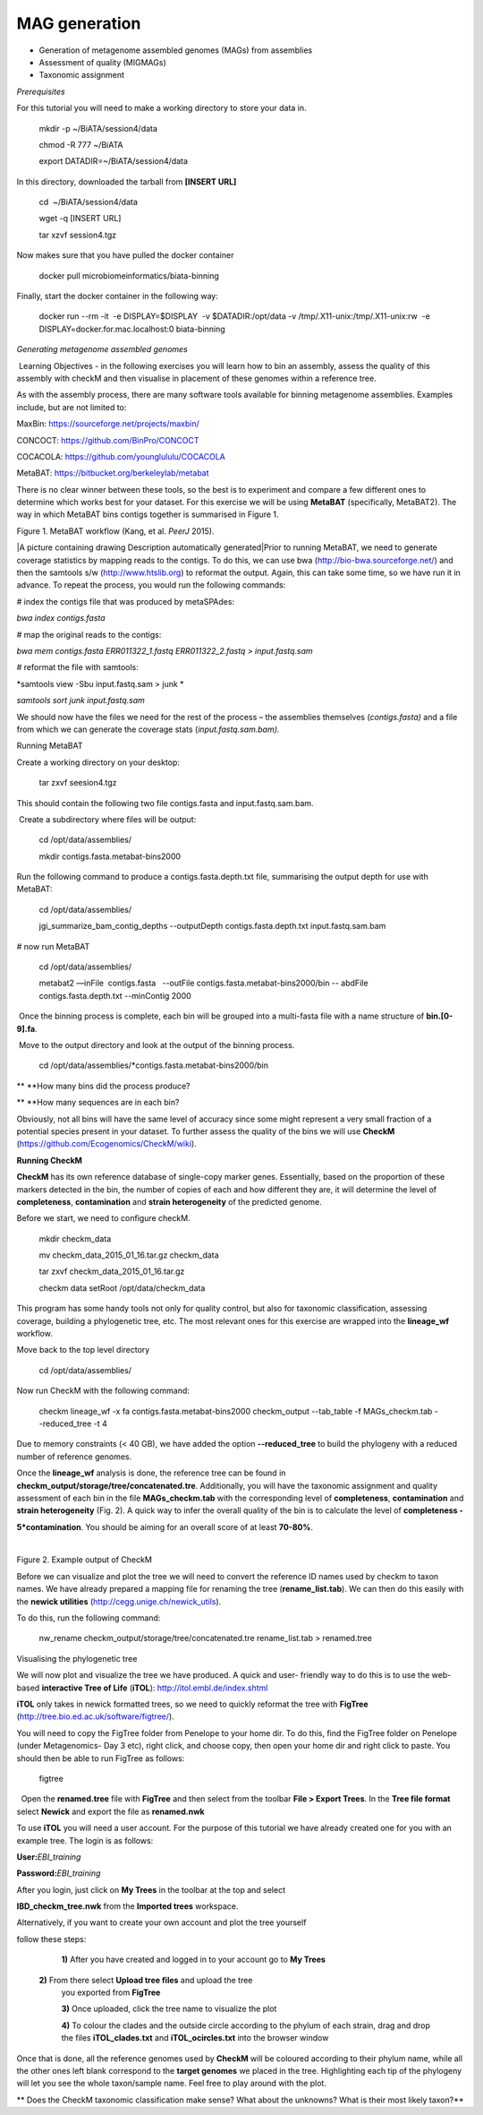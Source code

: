 ***************
MAG generation
***************

- Generation of metagenome assembled genomes (MAGs) from assemblies
- Assessment of quality (MIGMAGs)
- Taxonomic assignment

*Prerequisites*

For this tutorial you will need to make a working directory to store
your data in. 

    mkdir -p ~/BiATA/session4/data

    chmod -R 777 ~/BiATA

    export DATADIR=~/BiATA/session4/data 

In this directory, downloaded the tarball from **[INSERT URL]**

    cd  ~/BiATA/session4/data

    wget -q [INSERT URL]

    tar xzvf session4.tgz

Now makes sure that you have pulled the docker container

    docker pull microbiomeinformatics/biata-binning

Finally, start the docker container in the following way:

    docker run --rm -it  -e DISPLAY=$DISPLAY  -v $DATADIR:/opt/data -v /tmp/.X11-unix:/tmp/.X11-unix:rw  -e DISPLAY=docker.for.mac.localhost:0 biata-binning

*Generating metagenome assembled genomes*

|image1|\ Learning Objectives - in the following exercises you will
learn how to bin an assembly, assess the quality of this assembly with
checkM and then visualise in placement of these genomes within a
reference tree. 

|image1|\ As with the assembly process, there are many software tools available for
binning metagenome assemblies. Examples include, but are not limited to:

MaxBin: https://sourceforge.net/projects/maxbin/ 

CONCOCT: https://github.com/BinPro/CONCOCT 

COCACOLA: https://github.com/younglululu/COCACOLA 

MetaBAT: https://bitbucket.org/berkeleylab/metabat

There is no clear winner between these tools, so the best is to
experiment and compare a few different ones to determine which works
best for your dataset. For this exercise we will be using **MetaBAT**
(specifically, MetaBAT2). The way in which MetaBAT bins contigs together
is summarised in Figure 1.

|image2|\

Figure 1. MetaBAT workflow (Kang, et al. *PeerJ* 2015).

|A picture containing drawing Description automatically
generated|\ Prior to running MetaBAT, we need to generate coverage
statistics by mapping reads to the contigs. To do this, we can use bwa
(http://bio-bwa.sourceforge.net/) and then the samtools s/w
(`http://www.htslib.org <http://www.htslib.org/>`__) to reformat the
output. Again, this can take some time, so we have run it in advance. To
repeat the process, you would run the following commands:

# index the contigs file that was produced by metaSPAdes:

*bwa index contigs.fasta*

# map the original reads to the contigs:

*bwa mem contigs.fasta ERR011322_1.fastq ERR011322_2.fastq >
input.fastq.sam*

# reformat the file with samtools:

*samtools view -Sbu input.fastq.sam > junk *

*samtools sort junk input.fastq.sam*

We should now have the files we need for the rest of the process – the
assemblies themselves (*contigs.fasta)* and a file from which we can
generate the coverage stats (*input.fastq.sam.bam).*

Running MetaBAT

|image3|\ Create a working directory on your desktop:

    tar zxvf seesion4.tgz

This should contain the following two file contigs.fasta
and input.fastq.sam.bam.

|image3| Create a subdirectory where files will be output:

    cd /opt/data/assemblies/

    mkdir contigs.fasta.metabat-bins2000

|image3|\Run the following command to produce a
contigs.fasta.depth.txt file, summarising the output depth for use with
MetaBAT:

    cd /opt/data/assemblies/

    jgi_summarize_bam_contig_depths --outputDepth contigs.fasta.depth.txt input.fastq.sam.bam

# now run MetaBAT

    cd /opt/data/assemblies/

    metabat2 —inFile  contigs.fasta   --outFile contigs.fasta.metabat-bins2000/bin -- abdFile contigs.fasta.depth.txt --minContig 2000

|image3| Once the binning process is complete, each bin will be
grouped into a multi-fasta file with a name structure of
**bin.[0-9].fa**.

|image3| Move to the output directory and look at the output of the binning process.

    cd /opt/data/assemblies/*contigs.fasta.metabat-bins2000/bin

|image4|\ ** **\ How many bins did the process produce?

|image4|\ ** **\ How many sequences are in each bin?

Obviously, not all bins will have the same level of accuracy since some
might represent a very small fraction of a potential species present in
your dataset. To further assess the quality of the bins we will use
**CheckM** (https://github.com/Ecogenomics/CheckM/wiki).

**Running CheckM**

|image1|\ **CheckM** has its own reference database of single-copy
marker genes. Essentially, based on the proportion of these markers
detected in the bin, the number of copies of each and how different they
are, it will determine the level of **completeness**, **contamination**
and **strain heterogeneity** of the predicted genome. 

|image3|\ Before we start, we need to configure checkM.

    mkdir checkm_data
        
    mv checkm_data_2015_01_16.tar.gz checkm_data
    
    tar zxvf checkm_data_2015_01_16.tar.gz

    checkm data setRoot /opt/data/checkm_data

This program has some handy tools not only for quality control, but also
for taxonomic classification, assessing coverage, building a
phylogenetic tree, etc. The most relevant ones for this exercise are
wrapped into the **lineage_wf** workflow.

Move back to the top level directory 

    cd /opt/data/assemblies/

Now run CheckM with the following command:

    checkm lineage_wf -x fa contigs.fasta.metabat-bins2000 checkm_output --tab_table -f MAGs_checkm.tab --reduced_tree -t 4

Due to memory constraints (< 40 GB), we have added the option
**--reduced_tree** to build the phylogeny with a reduced number of
reference genomes.

Once the **lineage_wf** analysis is done, the reference tree can be
found in **checkm_output/storage/tree/concatenated.tre**. Additionally,
you will have the taxonomic assignment and quality assessment of each
bin in the file **MAGs_checkm.tab** with the corresponding level of
**completeness**, **contamination** and **strain heterogeneity** (Fig.
2). A quick way to infer the overall quality of the bin is to calculate
the level of **completeness -**

**5*contamination**. You should be aiming for an overall score of at
least **70-80%**.

 |image5|\

Figure 2. Example output of CheckM

Before we can visualize and plot the tree we will need to convert the
reference ID names used by checkm to taxon names. We have already
prepared a mapping file for renaming the tree (**rename_list.tab**). We
can then do this easily with the **newick utilities**
(http://cegg.unige.ch/newick_utils).

To do this, run the following command:

    nw_rename checkm_output/storage/tree/concatenated.tre rename_list.tab > renamed.tree

Visualising the phylogenetic tree

We will now plot and visualize the tree we have produced. A quick and
user- friendly way to do this is to use the web-based **interactive Tree
of Life** (**iTOL**): http://itol.embl.de/index.shtml

**iTOL** only takes in newick formatted trees, so we need to quickly
reformat the tree with **FigTree**
(http://tree.bio.ed.ac.uk/software/figtree/).

You will need to copy the FigTree folder from Penelope to your home dir.
To do this, find the FigTree folder on Penelope (under Metagenomics- Day
3 etc), right click, and choose copy, then open your home dir and right
click to paste. You should then be able to run FigTree as follows:

    figtree

|image3|\  Open the **renamed.tree** file with **FigTree** and then
select from the toolbar **File > Export Trees**. In the **Tree file
format** select **Newick** and export the file as **renamed.nwk**

|image3|\ To use **iTOL** you will need a user account. For the
purpose of this tutorial we have already created one for you with an
example tree. The login is as follows:

**User:**\ *EBI_training*

**Password:**\ *EBI_training*

After you login, just click on **My Trees** in the toolbar at the top
and select

**IBD_checkm_tree.nwk** from the **Imported trees** workspace.

Alternatively, if you want to create your own account and plot the tree
yourself

follow these steps:

   **1)** After you have created and logged in to your account go to **My Trees**

  **2)** From there select **Upload tree files** and upload the tree
   you exported from **FigTree**

   **3)** Once uploaded, click the tree name to visualize the plot

   **4)** To colour the clades and the outside circle according to the
   phylum of each strain, drag and drop the files **iTOL_clades.txt** and
   **iTOL_ocircles.txt** into the browser window

Once that is done, all the reference genomes used by **CheckM** will be
coloured according to their phylum name, while all the other ones left
blank correspond to the **target genomes** we placed in the tree.
Highlighting each tip of the phylogeny will let you see the whole
taxon/sample name. Feel free to play around with the plot.

|image4|\ ** Does the CheckM taxonomic classification make sense? What
about the unknowns? What is their most likely taxon?**

.. |image1| image:: media/info.png
   :width: 0.26667in
   :height: 0.26667in
.. |image2| image:: media/binning.png
   :width: 6.26389in
   :height: 3.91389in
.. |image3| image:: media/action.png
   :width: 0.25in
   :height: 0.25in
.. |image4| image:: media/question.png
   :width: 0.26667in
   :height: 0.26667in
.. |image5| image:: media/checkm.png
   :width: 6.26389in
   :height: 1.37569in
